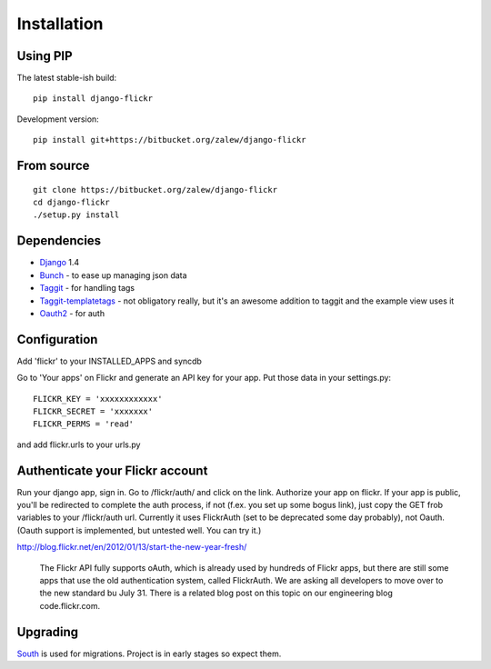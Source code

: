 .. _install:

Installation
============


Using PIP
---------

The latest stable-ish build::

    pip install django-flickr

Development version::

    pip install git+https://bitbucket.org/zalew/django-flickr



From source
-----------

::

    git clone https://bitbucket.org/zalew/django-flickr
    cd django-flickr
    ./setup.py install



Dependencies
------------

* `Django`_ 1.4
* `Bunch`_ - to ease up managing json data
* `Taggit`_ - for handling tags
* `Taggit-templatetags`_ - not obligatory really, but it's an awesome addition to taggit and the example view uses it
* `Oauth2`_ - for auth

.. _`Django`: https://www.djangoproject.com/
.. _`Bunch`: http://pypi.python.org/pypi/bunch
.. _`Taggit`: https://github.com/alex/django-taggit
.. _`Taggit-templatetags`: https://github.com/feuervogel/django-taggit-templatetags
.. _`Oauth2`: http://pypi.python.org/pypi/oauth2



Configuration
-------------

Add 'flickr' to your INSTALLED_APPS and syncdb

Go to 'Your apps' on Flickr and generate an API key for your app. Put those data in your settings.py::

    FLICKR_KEY = 'xxxxxxxxxxxx'
    FLICKR_SECRET = 'xxxxxxx'
    FLICKR_PERMS = 'read'

and add flickr.urls to your urls.py



Authenticate your Flickr account
---------------------------------

Run your django app, sign in. Go to /flickr/auth/ and click on the link. Authorize your app on flickr. If your app is public, you'll be redirected to complete the auth process, if not (f.ex. you set up some bogus link), just copy the GET frob variables to your /flickr/auth url. Currently it uses FlickrAuth (set to be deprecated some day probably), not Oauth. (Oauth support is implemented, but untested well. You can try it.)

http://blog.flickr.net/en/2012/01/13/start-the-new-year-fresh/

  The Flickr API fully supports oAuth, which is already used by hundreds of Flickr apps, but there are still some apps that use the old authentication system, called FlickrAuth. We are asking all developers to move over to the new standard bu July 31. There is a related blog post on this topic on our engineering blog code.flickr.com.


Upgrading
----------

`South
<http://south.readthedocs.org/en/latest/index.html>`_ is used for migrations. Project is in early stages so expect them.

